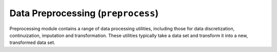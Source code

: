 .. py:currentmodule:: Orange.preprocess

###################################
Data Preprocessing (``preprocess``)
###################################

.. index:: preprocessing

.. index::
   single: data; preprocessing

Preprocessing module contains a range of data processing utilities, including
those for data discretization, continuization, imputation and transformation.
These utilities typically take a data set and transform it into a new,
transformed data set.

